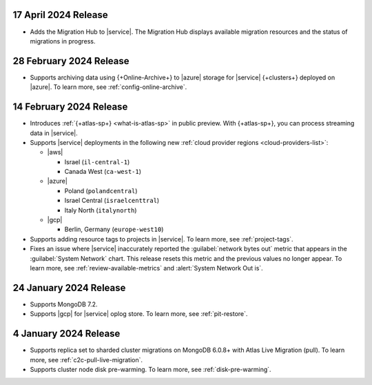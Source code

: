 .. _atlas_2024_04_17:

17 April 2024 Release
~~~~~~~~~~~~~~~~~~~~~

- Adds the Migration Hub to |service|. The Migration Hub displays
  available migration resources and the status of migrations in progress.

.. _atlas_2024_02_28:

28 February 2024 Release
~~~~~~~~~~~~~~~~~~~~~~~~~

- Supports archiving data using {+Online-Archive+} to |azure| storage
  for |service| {+clusters+} deployed on |azure|. To learn more,
  see :ref:`config-online-archive`.

.. _atlas_2024_02_14:

14 February 2024 Release
~~~~~~~~~~~~~~~~~~~~~~~~

- Introduces :ref:`{+atlas-sp+} <what-is-atlas-sp>` in
  public preview. With {+atlas-sp+}, you can process streaming data in 
  |service|.
- Supports |service| deployments in the following new 
  :ref:`cloud provider regions <cloud-providers-list>`:

  - |aws|
   
    - Israel (``il-central-1``)
    - Canada West (``ca-west-1``)

  - |azure|

    - Poland (``polandcentral``)
    - Israel Central (``israelcenttral``)
    - Italy North (``italynorth``)

  - |gcp|

    - Berlin, Germany (``europe-west10``)

- Supports adding resource tags to projects in |service|. To learn
  more, see :ref:`project-tags`.

- Fixes an issue where |service| inaccurately reported the 
  :guilabel:`network bytes out` metric that appears in the 
  :guilabel:`System Network` chart. This release resets this metric and 
  the previous values no longer appear. To learn more, see 
  :ref:`review-available-metrics` and :alert:`System Network Out is`.

.. _atlas_2024_01_24:

24 January 2024 Release
~~~~~~~~~~~~~~~~~~~~~~~

- Supports MongoDB 7.2.
- Supports |gcp| for |service| oplog store. To learn more, see
  :ref:`pit-restore`. 

.. _atlas_2024_01_04:

4 January 2024 Release
~~~~~~~~~~~~~~~~~~~~~~~

- Supports replica set to sharded cluster migrations on MongoDB
  6.0.8+ with Atlas Live Migration (pull). To learn more, see
  :ref:`c2c-pull-live-migration`.
- Supports cluster node disk pre-warming. To learn more, see
  :ref:`disk-pre-warming`.
